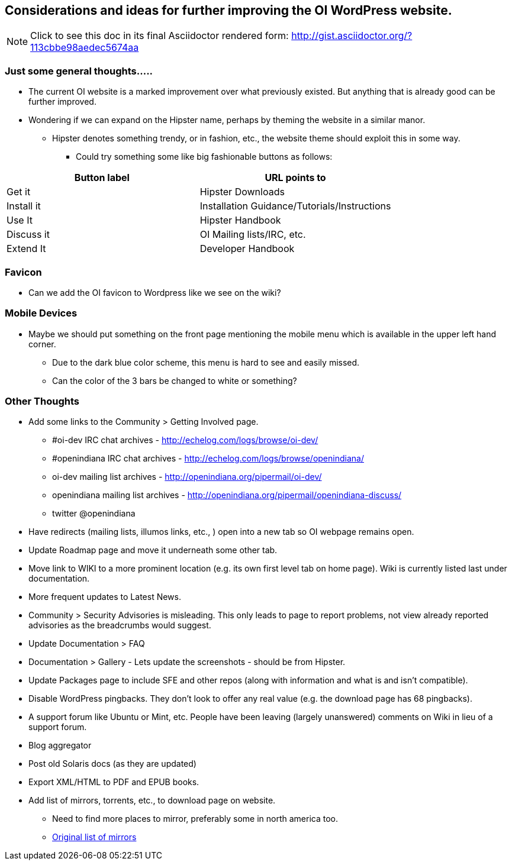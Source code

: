 == Considerations and ideas for further improving the OI WordPress website.

[NOTE]
====
Click to see this doc in its final Asciidoctor rendered form: http://gist.asciidoctor.org/?113cbbe98aedec5674aa
====

=== Just some general thoughts.....

* The current OI website is a marked improvement over what previously existed. But anything that is already good can be further improved.
* Wondering if we can expand on the Hipster name, perhaps by theming the website in a similar manor.
** Hipster denotes something trendy, or in fashion, etc., the website theme should exploit this in some way.
*** Could try something some like big fashionable buttons as follows:

|===
| Button label | URL points to

| Get it 
| Hipster Downloads

| Install it 
| Installation Guidance/Tutorials/Instructions

| Use It 
| Hipster Handbook

| Discuss it 
| OI Mailing lists/IRC, etc.

| Extend It 
| Developer Handbook
|===


=== Favicon
* Can we add the OI favicon to Wordpress like we see on the wiki?


=== Mobile Devices
* Maybe we should put something on the front page mentioning the mobile menu which is available in the upper left hand corner.
** Due to the dark blue color scheme, this menu is hard to see and easily missed.
** Can the color of the 3 bars be changed to white or something?

=== Other Thoughts
* Add some links to the Community > Getting Involved page.
** #oi-dev IRC chat archives - http://echelog.com/logs/browse/oi-dev/
** #openindiana IRC chat archives - http://echelog.com/logs/browse/openindiana/
** oi-dev mailing list archives - http://openindiana.org/pipermail/oi-dev/
** openindiana mailing list archives - http://openindiana.org/pipermail/openindiana-discuss/
** twitter @openindiana
//[Already listed there but maybe it is more a matter of reorganizing the content for better readability - alarcher ]//

* Have redirects (mailing lists, illumos links, etc., ) open into a new tab so OI webpage remains open.

* Update Roadmap page and move it underneath some other tab.
//[I disagree on this one, it is important to have the roadmap as visible as possible, especially for a projet like OI that many call dead - alarcher ]//

* Move link to WIKI to a more prominent location (e.g. its own first level tab on home page). Wiki is currently listed last under documentation.
//[Agreed but after the Wiki is turned into something else than a pile of obsolete or unstructured info. Currently I do not want to direct people to this mess - alarcher]//

* More frequent updates to Latest News.
//[Agreed but need people to write them... - alarcher]//

* Community > Security Advisories is misleading. This only leads to page to report problems, not view already reported advisories as the breadcrumbs would suggest.

* Update Documentation > FAQ

* Documentation > Gallery - Lets update the screenshots - should be from Hipster.

* Update Packages page to include SFE and other repos (along with information and what is and isn’t compatible).
//[Done - alarcher]//

* Disable WordPress pingbacks. They don’t look to offer any real value (e.g. the download page has 68 pingbacks).
//[Already disabled, these are oldies - alarcher]//

* A support forum like Ubuntu or Mint, etc. People have been leaving (largely unanswered) comments on Wiki in lieu of a support forum.
//[Opening comments on this Wiki is an error in the first place - alarcher]//

* Blog aggregator
* Post old Solaris docs (as they are updated)
* Export XML/HTML to PDF and EPUB books.

* Add list of mirrors, torrents, etc., to download page on website.
** Need to find more places to mirror, preferably some in north america too.
** https://web.archive.org/web/20091223051956/http://www.opensolaris.com/get/index.jsp[Original list of mirrors]

